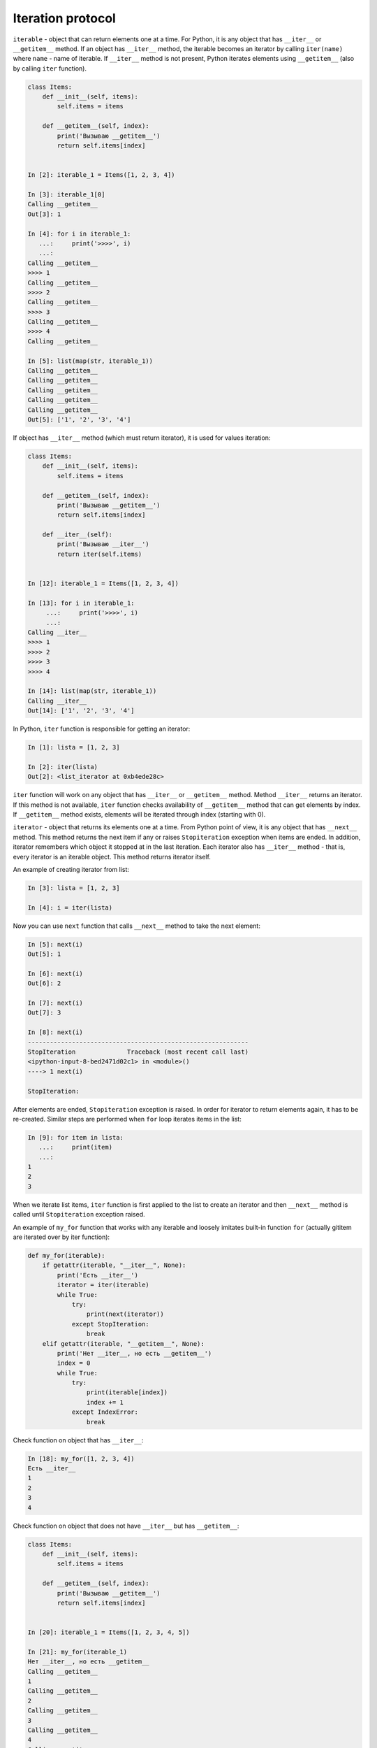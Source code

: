 Iteration protocol
~~~~~~~~~~~~~~~~~

``iterable`` - object that can return elements one at a time.
For Python, it is any object that has ``__iter__`` or ``__getitem__`` method.
If an object has ``__iter__`` method, the iterable becomes an iterator by
calling ``iter(name)`` where ``name`` - name of iterable.
If ``__iter__`` method is not present, Python iterates
elements using ``__getitem__`` (also by calling ``iter`` function).


.. code:: python

    class Items:
        def __init__(self, items):
            self.items = items

        def __getitem__(self, index):
            print('Вызываю __getitem__')
            return self.items[index]


    In [2]: iterable_1 = Items([1, 2, 3, 4])

    In [3]: iterable_1[0]
    Calling __getitem__
    Out[3]: 1

    In [4]: for i in iterable_1:
       ...:     print('>>>>', i)
       ...:
    Calling __getitem__
    >>>> 1
    Calling __getitem__
    >>>> 2
    Calling __getitem__
    >>>> 3
    Calling __getitem__
    >>>> 4
    Calling __getitem__

    In [5]: list(map(str, iterable_1))
    Calling __getitem__
    Calling __getitem__
    Calling __getitem__
    Calling __getitem__
    Calling __getitem__
    Out[5]: ['1', '2', '3', '4']

If object has ``__iter__`` method (which must return iterator), it is used
for values iteration:

.. code:: python

    class Items:
        def __init__(self, items):
            self.items = items

        def __getitem__(self, index):
            print('Вызываю __getitem__')
            return self.items[index]

        def __iter__(self):
            print('Вызываю __iter__')
            return iter(self.items)


    In [12]: iterable_1 = Items([1, 2, 3, 4])

    In [13]: for i in iterable_1:
         ...:     print('>>>>', i)
         ...:
    Calling __iter__
    >>>> 1
    >>>> 2
    >>>> 3
    >>>> 4

    In [14]: list(map(str, iterable_1))
    Calling __iter__
    Out[14]: ['1', '2', '3', '4']

In Python, ``iter`` function is responsible for getting an iterator:

.. code:: python

    In [1]: lista = [1, 2, 3]

    In [2]: iter(lista)
    Out[2]: <list_iterator at 0xb4ede28c>

``iter`` function will work on any object that has ``__iter__`` or
``__getitem__`` method. Method ``__iter__`` returns an iterator.
If this method is not available, ``iter`` function checks
availability of ``__getitem__`` method that can get elements by index.
If ``__getitem__`` method exists, elements will be iterated through
index (starting with 0).


``iterator`` - object that returns its elements one at a time.
From Python point of view, it is any object that has ``__next__`` method.
This method returns the next item if any or raises ``Stopiteration``
exception when items are ended. In addition, iterator remembers which
object it stopped at in the last iteration. Each iterator also has
``__iter__`` method - that is, every iterator is an iterable object.
This method returns iterator itself.

An example of creating iterator from list:

.. code:: python

    In [3]: lista = [1, 2, 3]

    In [4]: i = iter(lista)

Now you can use ``next`` function that calls ``__next__`` method to take the next element:

.. code:: python

    In [5]: next(i)
    Out[5]: 1

    In [6]: next(i)
    Out[6]: 2

    In [7]: next(i)
    Out[7]: 3

    In [8]: next(i)
    ------------------------------------------------------------
    StopIteration              Traceback (most recent call last)
    <ipython-input-8-bed2471d02c1> in <module>()
    ----> 1 next(i)

    StopIteration:

After elements are ended, ``Stopiteration`` exception is raised. In order for
iterator to return elements again, it has to be re-created. Similar steps are
performed when ``for`` loop iterates items in the list:

.. code:: python

    In [9]: for item in lista:
       ...:     print(item)
       ...:
    1
    2
    3

When we iterate list items, ``iter`` function is first applied to the list to
create an iterator and then ``__next__`` method is called until
``Stopiteration`` exception raised.

An example of ``my_for`` function that works with any iterable and loosely imitates
built-in function ``for`` (actually gititem are iterated over by iter function):

.. code:: python

    def my_for(iterable):
        if getattr(iterable, "__iter__", None):
            print('Есть __iter__')
            iterator = iter(iterable)
            while True:
                try:
                    print(next(iterator))
                except StopIteration:
                    break
        elif getattr(iterable, "__getitem__", None):
            print('Нет __iter__, но есть __getitem__')
            index = 0
            while True:
                try:
                    print(iterable[index])
                    index += 1
                except IndexError:
                    break

Check function on object that has ``__iter__``:

.. code:: python

    In [18]: my_for([1, 2, 3, 4])
    Есть __iter__
    1
    2
    3
    4

Check function on object that does not have ``__iter__`` but has ``__getitem__``:

.. code:: python

    class Items:
        def __init__(self, items):
            self.items = items

        def __getitem__(self, index):
            print('Вызываю __getitem__')
            return self.items[index]


    In [20]: iterable_1 = Items([1, 2, 3, 4, 5])

    In [21]: my_for(iterable_1)
    Нет __iter__, но есть __getitem__
    Calling __getitem__
    1
    Calling __getitem__
    2
    Calling __getitem__
    3
    Calling __getitem__
    4
    Calling __getitem__
    5
    Calling __getitem__


Iterator creation
^^^^^^^^^^^^^^^^^^

Example of Network class:

.. code:: python

    In [10]: import ipaddress
        ...:
        ...: class Network:
        ...:     def __init__(self, network):
        ...:         self.network = network
        ...:         subnet = ipaddress.ip_network(self.network)
        ...:         self.addresses = [str(ip) for ip in subnet.hosts()]

Example of Network class instance creation:

.. code:: python

    In [14]: net1 = Network('10.1.1.192/30')

    In [15]: net1
    Out[15]: <__main__.Network at 0xb3124a6c>

    In [16]: net1.addresses
    Out[16]: ['10.1.1.193', '10.1.1.194']

    In [17]: net1.network
    Out[17]: '10.1.1.192/30'

Create an iterator from Network class:

.. code:: python

    class Network:
        def __init__(self, network):
            self.network = network
            subnet = ipaddress.ip_network(self.network)
            self.addresses = [str(ip) for ip in subnet.hosts()]
            self._index = 0

        def __iter__(self):
            print('Вызываю __iter__')
            return self

        def __next__(self):
            print('Вызываю __next__')
            if self._index < len(self.addresses):
                current_address = self.addresses[self._index]
                self._index += 1
                return current_address
            else:
                raise StopIteration


Method ``__iter__`` in iterator must return object itself, therefore
``return self`` is specified in method and ``__next__`` method
returns elements one at a time and raises ``StopIteration`` exception
when elements have run out.


.. code:: python

    In [14]: net1 = Network('10.1.1.192/30')

    In [15]: for ip in net1:
        ...:     print(ip)
        ...:
    Calling __iter__
    Calling __next__
    10.1.1.193
    Calling __next__
    10.1.1.194
    Calling __next__

Most of the time, iterator is a disposable object and once we've iterated
elements, we can't do it again:

.. code:: python

    In [16]: for ip in net1:
        ...:     print(ip)
        ...:
    Calling __iter__
    Calling __next__


Creation of iterable
^^^^^^^^^^^^^^^^^^^^

Very often it is sufficient for class to be an iterable and not necessarily
an iterator. If an object is iterable, it can be used in ``for`` loop,
``map`` functions, ``filter``, ``sorted``, ``enumerate`` and others.
It is also generally easier to make an iterable than an iterator.

In order for Network class to be iterable, class must have ``__iter__``
(``__next__`` is not needed) and method must return iterator. Since
in this case, Network iterates addresses that are in ``self.addresses`` list,
the easiest option to return iterator is to return  ``iter(self.addresses)``:

.. code:: python

    class Network:
        def __init__(self, network):
            self.network = network
            subnet = ipaddress.ip_network(self.network)
            self.addresses = [str(ip) for ip in subnet.hosts()]

        def __iter__(self):
            return iter(self.addresses)


Now all Network class instances will be iterable objects:

.. code:: python

    In [18]: net1 = Network('10.1.1.192/30')

    In [19]: for ip in net1:
        ...:     print(ip)
        ...:
    10.1.1.193
    10.1.1.194

